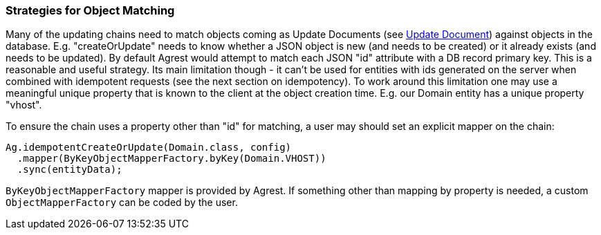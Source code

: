 === Strategies for Object Matching

Many of the updating chains need to match objects coming as Update Documents (see link:/docs/4.x/protocol#update-document[Update Document]) against
objects in the database. E.g. "createOrUpdate" needs to know whether a JSON object is new (and needs to be created)
or it already exists (and needs to be updated). By default Agrest would attempt to match each JSON
"id" attribute with a DB record primary key. This is a reasonable and useful strategy. Its
main limitation though - it can't be used for entities with ids generated on the server when
combined with idempotent requests (see the next section on idempotency). To work around this
limitation one may use a meaningful unique property that is known to the client at the object
creation time. E.g. our Domain entity has a unique property "vhost".

To ensure the chain uses a property other than "id" for matching, a user may should set an
explicit mapper on the chain:

[source, Java]
----
Ag.idempotentCreateOrUpdate(Domain.class, config)
  .mapper(ByKeyObjectMapperFactory.byKey(Domain.VHOST))
  .sync(entityData);
----

`ByKeyObjectMapperFactory` mapper is provided by Agrest. If something other than mapping by property is needed, a
 custom `ObjectMapperFactory` can be coded by the user.